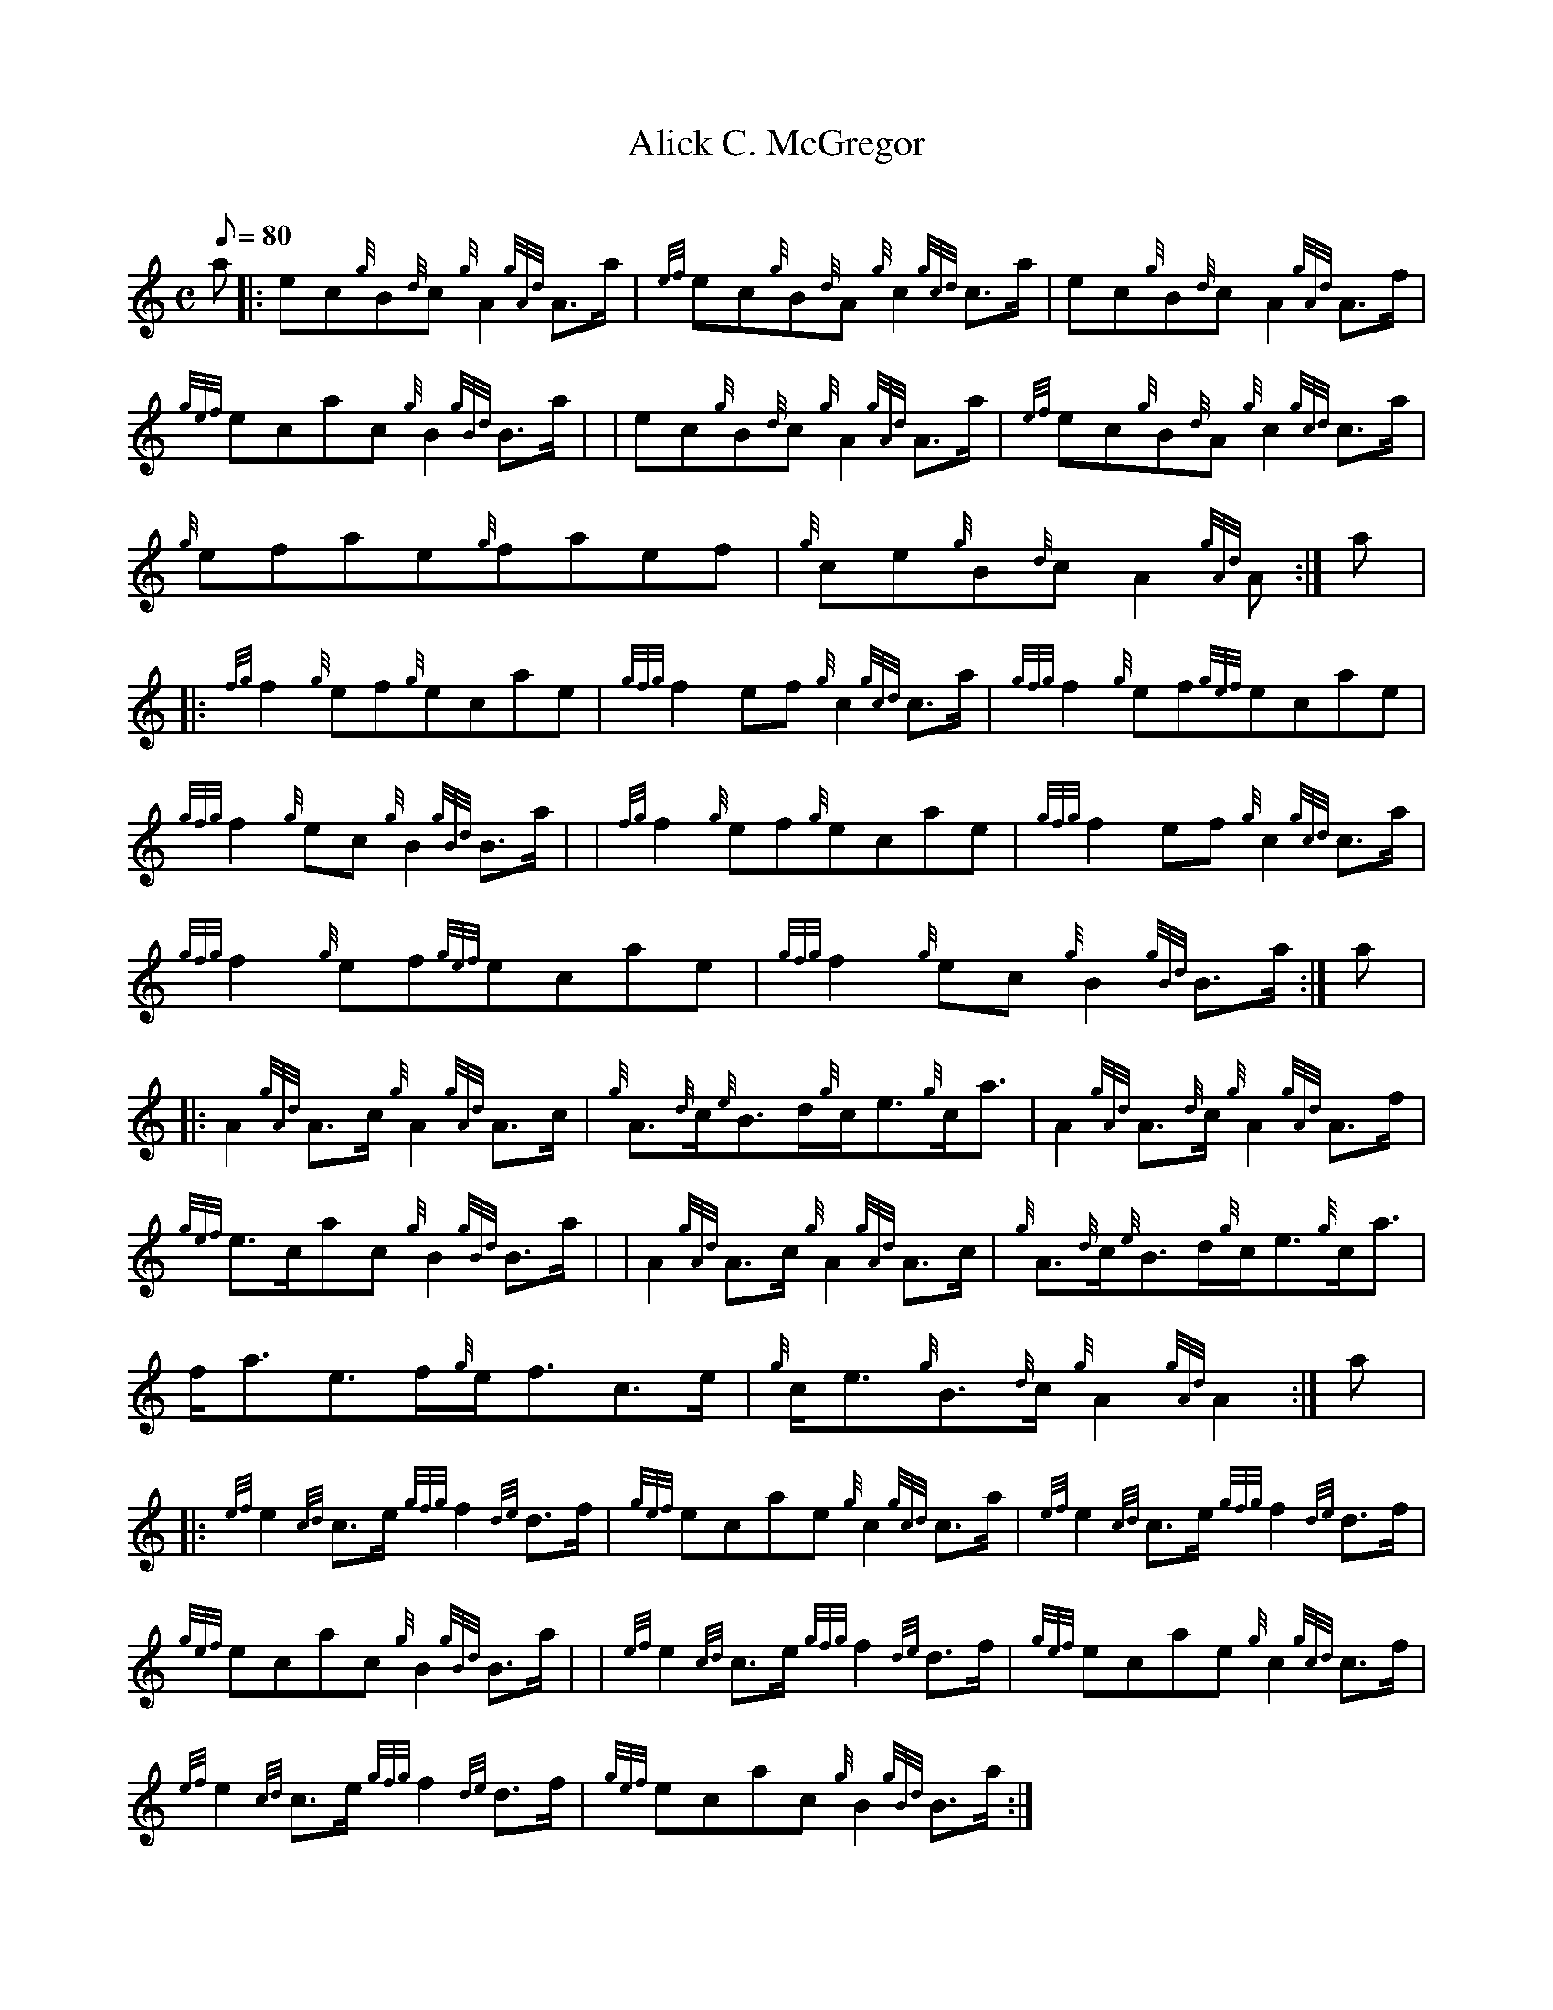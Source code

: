 X: 1
T:Alick C. McGregor
M:C
L:1/8
Q:80
C:
S:Reel
K:HP
a|:
ec{g}B{d}c{g}A2{gAd}A3/2a/2|
{ef}ec{g}B{d}A{g}c2{gcd}c3/2a/2|
ec{g}B{d}cA2{gAd}A3/2f/2|  !
{gef}ecac{g}B2{gBd}B3/2a/2| |
ec{g}B{d}c{g}A2{gAd}A3/2a/2|
{ef}ec{g}B{d}A{g}c2{gcd}c3/2a/2|  !
{g}efae{g}faef|
{g}ce{g}B{d}cA2{gAd}A:|
a|:  !
{fg}f2{g}ef{g}ecae|
{gfg}f2ef{g}c2{gcd}c3/2a/2|
{gfg}f2{g}ef{gef}ecae|  !
{gfg}f2{g}ec{g}B2{gBd}B3/2a/2| |
{fg}f2{g}ef{g}ecae|
{gfg}f2ef{g}c2{gcd}c3/2a/2|  !
{gfg}f2{g}ef{gef}ecae|
{gfg}f2{g}ec{g}B2{gBd}B3/2a/2:|
a|:  !
A2{gAd}A3/2c/2{g}A2{gAd}A3/2c/2|
{g}A3/2{d}c/2{e}B3/2d/2{g}c/2e3/2{g}c/2a3/2|
A2{gAd}A3/2{d}c/2{g}A2{gAd}A3/2f/2|  !
{gef}e3/2c/2ac{g}B2{gBd}B3/2a/2| |
A2{gAd}A3/2c/2{g}A2{gAd}A3/2c/2|
{g}A3/2{d}c/2{e}B3/2d/2{g}c/2e3/2{g}c/2a3/2|  !
f/2a3/2e3/2f/2{g}e/2f3/2c3/2e/2|
{g}c/2e3/2{g}B3/2{d}c/2{g}A2{gAd}A2:|
a|:  !
{ef}e2{cd}c3/2e/2{gfg}f2{de}d3/2f/2|
{gef}ecae{g}c2{gcd}c3/2a/2|
{ef}e2{cd}c3/2e/2{gfg}f2{de}d3/2f/2|  !
{gef}ecac{g}B2{gBd}B3/2a/2| |
{ef}e2{cd}c3/2e/2{gfg}f2{de}d3/2f/2|
{gef}ecae{g}c2{gcd}c3/2f/2|  !
{ef}e2{cd}c3/2e/2{gfg}f2{de}d3/2f/2|
{gef}ecac{g}B2{gBd}B3/2a/2:|

